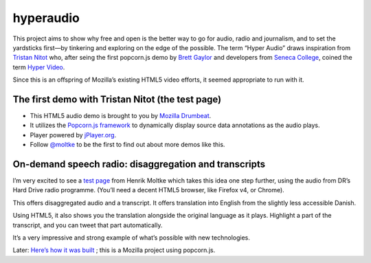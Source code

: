 ﻿

.. index::
   hyperaudio
   Tristan Nitot
   http://yoyodyne.cc/h/


===========
hyperaudio
===========

.. image:: hyper_audio.png


.. seealso::

   - http://yoyodyne.cc/h/
   - http://yoyodyne.cc/hyper-audio/
   - http://james.cridland.net/blog/on-demand-speech-radio-disaggregation-and-transcripts/
   - http://happyworm.com/jPlayerLab/audiotextsync/v13/
   - http://etherpad.mozilla.com:9000/hyperaudio


This project aims to show why free and open is the better way to go for audio,
radio and journalism, and to set the yardsticks first—by tinkering and exploring
on the edge of the possible. The term “Hyper Audio” draws inspiration from
`Tristan Nitot`_ who, after seing the first popcorn.js demo by `Brett Gaylor`_ and
developers from `Seneca College`_, coined the term `Hyper Video`_.

Since this is an offspring of Mozilla’s existing HTML5 video efforts, it seemed
appropriate to run with it.


.. _`Tristan Nitot`: http://standblog.org/blog/
.. _`Brett Gaylor`: http://www.etherworks.ca/
.. _`Seneca College`: http://zenit.senecac.on.ca/wiki/index.php/Main_Page
.. _`Hyper Video`: http://standblog.org/blog/post/2010/08/20/Videohtml5Popcorn.jshyper-video


.. _test_page_hyperaudio_with_tristan_nitot:

The first demo with Tristan Nitot (the test page)
=================================================

.. seealso::  http://yoyodyne.cc/h/

- This HTML5 audio demo is brought to you by `Mozilla Drumbeat`_.
- It utilizes the `Popcorn.js framework`_ to dynamically display source data
  annotations as the audio plays.
- Player powered by `jPlayer.org`_.
- Follow `@moltke`_ to be the first to find out about more demos like this.


.. _`Mozilla Drumbeat`: http://www.drumbeat.org/
.. _`Popcorn.js framework`: http://popcornjs.org/
.. _`@moltke`: https://twitter.com/#!/moltke
.. _`jPlayer.org`: http://jplayer.org/



On-demand speech radio: disaggregation and transcripts
======================================================

.. seealso::

   - http://james.cridland.net/blog/on-demand-speech-radio-disaggregation-and-transcripts/


I’m very excited to see a `test page`_ from Henrik Moltke which takes this idea one
step further, using the audio from DR’s Hard Drive radio programme. (You’ll need
a decent HTML5 browser, like Firefox v4, or Chrome).

This offers disaggregated audio and a transcript. It offers translation into
English from the slightly less accessible Danish.

Using HTML5, it also shows you the translation alongside the original language
as it plays. Highlight a part of the transcript, and you can tweet that part
automatically.

It’s a very impressive and strong example of what’s possible with new technologies.

Later: `Here’s how it was built`_ ; this is a Mozilla project using popcorn.js.


.. _`test page`: :ref:`test_page_hyperaudio_with_tristan_nitot`
.. _`Here’s how it was built`: http://happyworm.com/blog/2011/04/08/hyper-audio-a-new-way-to-interact/




